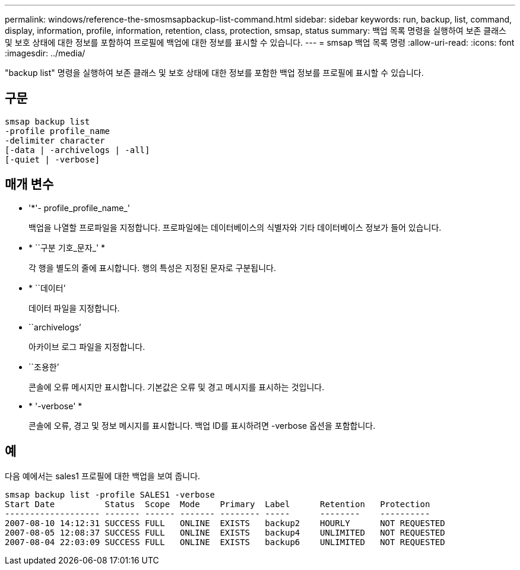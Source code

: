---
permalink: windows/reference-the-smosmsapbackup-list-command.html 
sidebar: sidebar 
keywords: run, backup, list, command, display, information, profile, information, retention, class, protection, smsap, status 
summary: 백업 목록 명령을 실행하여 보존 클래스 및 보호 상태에 대한 정보를 포함하여 프로필에 백업에 대한 정보를 표시할 수 있습니다. 
---
= smsap 백업 목록 명령
:allow-uri-read: 
:icons: font
:imagesdir: ../media/


[role="lead"]
"backup list" 명령을 실행하여 보존 클래스 및 보호 상태에 대한 정보를 포함한 백업 정보를 프로필에 표시할 수 있습니다.



== 구문

[listing]
----

smsap backup list
-profile profile_name
-delimiter character
[-data | -archivelogs | -all]
[-quiet | -verbose]
----


== 매개 변수

* '*'- profile_profile_name_'
+
백업을 나열할 프로파일을 지정합니다. 프로파일에는 데이터베이스의 식별자와 기타 데이터베이스 정보가 들어 있습니다.

* * ``구분 기호_문자_' *
+
각 행을 별도의 줄에 표시합니다. 행의 특성은 지정된 문자로 구분됩니다.

* * ``데이터’
+
데이터 파일을 지정합니다.

* ``archivelogs’
+
아카이브 로그 파일을 지정합니다.

* ``조용한’
+
콘솔에 오류 메시지만 표시합니다. 기본값은 오류 및 경고 메시지를 표시하는 것입니다.

* * '-verbose' *
+
콘솔에 오류, 경고 및 정보 메시지를 표시합니다. 백업 ID를 표시하려면 -verbose 옵션을 포함합니다.





== 예

다음 예에서는 sales1 프로필에 대한 백업을 보여 줍니다.

[listing]
----
smsap backup list -profile SALES1 -verbose
Start Date          Status  Scope  Mode    Primary  Label      Retention   Protection
------------------- ------- ------ ------- -------- -----      --------    ----------
2007-08-10 14:12:31 SUCCESS FULL   ONLINE  EXISTS   backup2    HOURLY      NOT REQUESTED
2007-08-05 12:08:37 SUCCESS FULL   ONLINE  EXISTS   backup4    UNLIMITED   NOT REQUESTED
2007-08-04 22:03:09 SUCCESS FULL   ONLINE  EXISTS   backup6    UNLIMITED   NOT REQUESTED
----